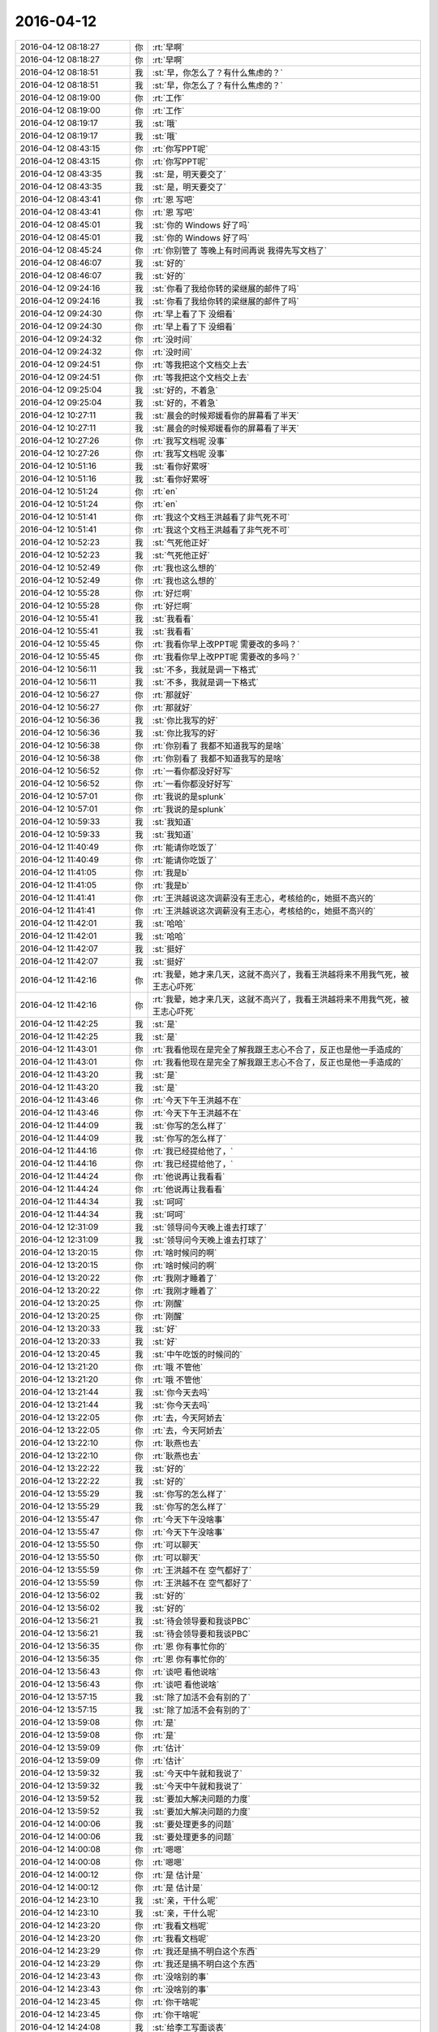 2016-04-12
-------------

.. list-table::
   :widths: 25, 1, 60

   * - 2016-04-12 08:18:27
     - 你
     - :rt:`早啊`
   * - 2016-04-12 08:18:27
     - 你
     - :rt:`早啊`
   * - 2016-04-12 08:18:51
     - 我
     - :st:`早，你怎么了？有什么焦虑的？`
   * - 2016-04-12 08:18:51
     - 我
     - :st:`早，你怎么了？有什么焦虑的？`
   * - 2016-04-12 08:19:00
     - 你
     - :rt:`工作`
   * - 2016-04-12 08:19:00
     - 你
     - :rt:`工作`
   * - 2016-04-12 08:19:17
     - 我
     - :st:`哦`
   * - 2016-04-12 08:19:17
     - 我
     - :st:`哦`
   * - 2016-04-12 08:43:15
     - 你
     - :rt:`你写PPT呢`
   * - 2016-04-12 08:43:15
     - 你
     - :rt:`你写PPT呢`
   * - 2016-04-12 08:43:35
     - 我
     - :st:`是，明天要交了`
   * - 2016-04-12 08:43:35
     - 我
     - :st:`是，明天要交了`
   * - 2016-04-12 08:43:41
     - 你
     - :rt:`恩 写吧`
   * - 2016-04-12 08:43:41
     - 你
     - :rt:`恩 写吧`
   * - 2016-04-12 08:45:01
     - 我
     - :st:`你的 Windows 好了吗`
   * - 2016-04-12 08:45:01
     - 我
     - :st:`你的 Windows 好了吗`
   * - 2016-04-12 08:45:24
     - 你
     - :rt:`你别管了 等晚上有时间再说 我得先写文档了`
   * - 2016-04-12 08:46:07
     - 我
     - :st:`好的`
   * - 2016-04-12 08:46:07
     - 我
     - :st:`好的`
   * - 2016-04-12 09:24:16
     - 我
     - :st:`你看了我给你转的梁继展的邮件了吗`
   * - 2016-04-12 09:24:16
     - 我
     - :st:`你看了我给你转的梁继展的邮件了吗`
   * - 2016-04-12 09:24:30
     - 你
     - :rt:`早上看了下 没细看`
   * - 2016-04-12 09:24:30
     - 你
     - :rt:`早上看了下 没细看`
   * - 2016-04-12 09:24:32
     - 你
     - :rt:`没时间`
   * - 2016-04-12 09:24:32
     - 你
     - :rt:`没时间`
   * - 2016-04-12 09:24:51
     - 你
     - :rt:`等我把这个文档交上去`
   * - 2016-04-12 09:24:51
     - 你
     - :rt:`等我把这个文档交上去`
   * - 2016-04-12 09:25:04
     - 我
     - :st:`好的，不着急`
   * - 2016-04-12 09:25:04
     - 我
     - :st:`好的，不着急`
   * - 2016-04-12 10:27:11
     - 我
     - :st:`晨会的时候郑媛看你的屏幕看了半天`
   * - 2016-04-12 10:27:11
     - 我
     - :st:`晨会的时候郑媛看你的屏幕看了半天`
   * - 2016-04-12 10:27:26
     - 你
     - :rt:`我写文档呢 没事`
   * - 2016-04-12 10:27:26
     - 你
     - :rt:`我写文档呢 没事`
   * - 2016-04-12 10:51:16
     - 我
     - :st:`看你好累呀`
   * - 2016-04-12 10:51:16
     - 我
     - :st:`看你好累呀`
   * - 2016-04-12 10:51:24
     - 你
     - :rt:`en`
   * - 2016-04-12 10:51:24
     - 你
     - :rt:`en`
   * - 2016-04-12 10:51:41
     - 你
     - :rt:`我这个文档王洪越看了非气死不可`
   * - 2016-04-12 10:51:41
     - 你
     - :rt:`我这个文档王洪越看了非气死不可`
   * - 2016-04-12 10:52:23
     - 我
     - :st:`气死他正好`
   * - 2016-04-12 10:52:23
     - 我
     - :st:`气死他正好`
   * - 2016-04-12 10:52:49
     - 你
     - :rt:`我也这么想的`
   * - 2016-04-12 10:52:49
     - 你
     - :rt:`我也这么想的`
   * - 2016-04-12 10:55:28
     - 你
     - :rt:`好烂啊`
   * - 2016-04-12 10:55:28
     - 你
     - :rt:`好烂啊`
   * - 2016-04-12 10:55:41
     - 我
     - :st:`我看看`
   * - 2016-04-12 10:55:41
     - 我
     - :st:`我看看`
   * - 2016-04-12 10:55:45
     - 你
     - :rt:`我看你早上改PPT呢 需要改的多吗？`
   * - 2016-04-12 10:55:45
     - 你
     - :rt:`我看你早上改PPT呢 需要改的多吗？`
   * - 2016-04-12 10:56:11
     - 我
     - :st:`不多，我就是调一下格式`
   * - 2016-04-12 10:56:11
     - 我
     - :st:`不多，我就是调一下格式`
   * - 2016-04-12 10:56:27
     - 你
     - :rt:`那就好`
   * - 2016-04-12 10:56:27
     - 你
     - :rt:`那就好`
   * - 2016-04-12 10:56:36
     - 我
     - :st:`你比我写的好`
   * - 2016-04-12 10:56:36
     - 我
     - :st:`你比我写的好`
   * - 2016-04-12 10:56:38
     - 你
     - :rt:`你别看了 我都不知道我写的是啥`
   * - 2016-04-12 10:56:38
     - 你
     - :rt:`你别看了 我都不知道我写的是啥`
   * - 2016-04-12 10:56:52
     - 你
     - :rt:`一看你都没好好写`
   * - 2016-04-12 10:56:52
     - 你
     - :rt:`一看你都没好好写`
   * - 2016-04-12 10:57:01
     - 你
     - :rt:`我说的是splunk`
   * - 2016-04-12 10:57:01
     - 你
     - :rt:`我说的是splunk`
   * - 2016-04-12 10:59:33
     - 我
     - :st:`我知道`
   * - 2016-04-12 10:59:33
     - 我
     - :st:`我知道`
   * - 2016-04-12 11:40:49
     - 你
     - :rt:`能请你吃饭了`
   * - 2016-04-12 11:40:49
     - 你
     - :rt:`能请你吃饭了`
   * - 2016-04-12 11:41:05
     - 你
     - :rt:`我是b`
   * - 2016-04-12 11:41:05
     - 你
     - :rt:`我是b`
   * - 2016-04-12 11:41:41
     - 你
     - :rt:`王洪越说这次调薪没有王志心，考核给的c，她挺不高兴的`
   * - 2016-04-12 11:41:41
     - 你
     - :rt:`王洪越说这次调薪没有王志心，考核给的c，她挺不高兴的`
   * - 2016-04-12 11:42:01
     - 我
     - :st:`哈哈`
   * - 2016-04-12 11:42:01
     - 我
     - :st:`哈哈`
   * - 2016-04-12 11:42:07
     - 我
     - :st:`挺好`
   * - 2016-04-12 11:42:07
     - 我
     - :st:`挺好`
   * - 2016-04-12 11:42:16
     - 你
     - :rt:`我晕，她才来几天，这就不高兴了，我看王洪越将来不用我气死，被王志心吓死`
   * - 2016-04-12 11:42:16
     - 你
     - :rt:`我晕，她才来几天，这就不高兴了，我看王洪越将来不用我气死，被王志心吓死`
   * - 2016-04-12 11:42:25
     - 我
     - :st:`是`
   * - 2016-04-12 11:42:25
     - 我
     - :st:`是`
   * - 2016-04-12 11:43:01
     - 你
     - :rt:`我看他现在是完全了解我跟王志心不合了，反正也是他一手造成的`
   * - 2016-04-12 11:43:01
     - 你
     - :rt:`我看他现在是完全了解我跟王志心不合了，反正也是他一手造成的`
   * - 2016-04-12 11:43:20
     - 我
     - :st:`是`
   * - 2016-04-12 11:43:20
     - 我
     - :st:`是`
   * - 2016-04-12 11:43:46
     - 你
     - :rt:`今天下午王洪越不在`
   * - 2016-04-12 11:43:46
     - 你
     - :rt:`今天下午王洪越不在`
   * - 2016-04-12 11:44:09
     - 我
     - :st:`你写的怎么样了`
   * - 2016-04-12 11:44:09
     - 我
     - :st:`你写的怎么样了`
   * - 2016-04-12 11:44:16
     - 你
     - :rt:`我已经提给他了，`
   * - 2016-04-12 11:44:16
     - 你
     - :rt:`我已经提给他了，`
   * - 2016-04-12 11:44:24
     - 你
     - :rt:`他说再让我看看`
   * - 2016-04-12 11:44:24
     - 你
     - :rt:`他说再让我看看`
   * - 2016-04-12 11:44:34
     - 我
     - :st:`呵呵`
   * - 2016-04-12 11:44:34
     - 我
     - :st:`呵呵`
   * - 2016-04-12 12:31:09
     - 我
     - :st:`领导问今天晚上谁去打球了`
   * - 2016-04-12 12:31:09
     - 我
     - :st:`领导问今天晚上谁去打球了`
   * - 2016-04-12 13:20:15
     - 你
     - :rt:`啥时候问的啊`
   * - 2016-04-12 13:20:15
     - 你
     - :rt:`啥时候问的啊`
   * - 2016-04-12 13:20:22
     - 你
     - :rt:`我刚才睡着了`
   * - 2016-04-12 13:20:22
     - 你
     - :rt:`我刚才睡着了`
   * - 2016-04-12 13:20:25
     - 你
     - :rt:`刚醒`
   * - 2016-04-12 13:20:25
     - 你
     - :rt:`刚醒`
   * - 2016-04-12 13:20:33
     - 我
     - :st:`好`
   * - 2016-04-12 13:20:33
     - 我
     - :st:`好`
   * - 2016-04-12 13:20:45
     - 我
     - :st:`中午吃饭的时候问的`
   * - 2016-04-12 13:21:20
     - 你
     - :rt:`哦 不管他`
   * - 2016-04-12 13:21:20
     - 你
     - :rt:`哦 不管他`
   * - 2016-04-12 13:21:44
     - 我
     - :st:`你今天去吗`
   * - 2016-04-12 13:21:44
     - 我
     - :st:`你今天去吗`
   * - 2016-04-12 13:22:05
     - 你
     - :rt:`去，今天阿娇去`
   * - 2016-04-12 13:22:05
     - 你
     - :rt:`去，今天阿娇去`
   * - 2016-04-12 13:22:10
     - 你
     - :rt:`耿燕也去`
   * - 2016-04-12 13:22:10
     - 你
     - :rt:`耿燕也去`
   * - 2016-04-12 13:22:22
     - 我
     - :st:`好的`
   * - 2016-04-12 13:22:22
     - 我
     - :st:`好的`
   * - 2016-04-12 13:55:29
     - 我
     - :st:`你写的怎么样了`
   * - 2016-04-12 13:55:29
     - 我
     - :st:`你写的怎么样了`
   * - 2016-04-12 13:55:47
     - 你
     - :rt:`今天下午没啥事`
   * - 2016-04-12 13:55:47
     - 你
     - :rt:`今天下午没啥事`
   * - 2016-04-12 13:55:50
     - 你
     - :rt:`可以聊天`
   * - 2016-04-12 13:55:50
     - 你
     - :rt:`可以聊天`
   * - 2016-04-12 13:55:59
     - 你
     - :rt:`王洪越不在 空气都好了`
   * - 2016-04-12 13:55:59
     - 你
     - :rt:`王洪越不在 空气都好了`
   * - 2016-04-12 13:56:02
     - 我
     - :st:`好的`
   * - 2016-04-12 13:56:02
     - 我
     - :st:`好的`
   * - 2016-04-12 13:56:21
     - 我
     - :st:`待会领导要和我谈PBC`
   * - 2016-04-12 13:56:21
     - 我
     - :st:`待会领导要和我谈PBC`
   * - 2016-04-12 13:56:35
     - 你
     - :rt:`恩 你有事忙你的`
   * - 2016-04-12 13:56:35
     - 你
     - :rt:`恩 你有事忙你的`
   * - 2016-04-12 13:56:43
     - 你
     - :rt:`谈吧 看他说啥`
   * - 2016-04-12 13:56:43
     - 你
     - :rt:`谈吧 看他说啥`
   * - 2016-04-12 13:57:15
     - 我
     - :st:`除了加活不会有别的了`
   * - 2016-04-12 13:57:15
     - 我
     - :st:`除了加活不会有别的了`
   * - 2016-04-12 13:59:08
     - 你
     - :rt:`是`
   * - 2016-04-12 13:59:08
     - 你
     - :rt:`是`
   * - 2016-04-12 13:59:09
     - 你
     - :rt:`估计`
   * - 2016-04-12 13:59:09
     - 你
     - :rt:`估计`
   * - 2016-04-12 13:59:32
     - 我
     - :st:`今天中午就和我说了`
   * - 2016-04-12 13:59:32
     - 我
     - :st:`今天中午就和我说了`
   * - 2016-04-12 13:59:52
     - 我
     - :st:`要加大解决问题的力度`
   * - 2016-04-12 13:59:52
     - 我
     - :st:`要加大解决问题的力度`
   * - 2016-04-12 14:00:06
     - 我
     - :st:`要处理更多的问题`
   * - 2016-04-12 14:00:06
     - 我
     - :st:`要处理更多的问题`
   * - 2016-04-12 14:00:08
     - 你
     - :rt:`嗯嗯`
   * - 2016-04-12 14:00:08
     - 你
     - :rt:`嗯嗯`
   * - 2016-04-12 14:00:12
     - 你
     - :rt:`是 估计是`
   * - 2016-04-12 14:00:12
     - 你
     - :rt:`是 估计是`
   * - 2016-04-12 14:23:10
     - 我
     - :st:`亲，干什么呢`
   * - 2016-04-12 14:23:10
     - 我
     - :st:`亲，干什么呢`
   * - 2016-04-12 14:23:20
     - 你
     - :rt:`我看文档呢`
   * - 2016-04-12 14:23:20
     - 你
     - :rt:`我看文档呢`
   * - 2016-04-12 14:23:29
     - 你
     - :rt:`我还是搞不明白这个东西`
   * - 2016-04-12 14:23:29
     - 你
     - :rt:`我还是搞不明白这个东西`
   * - 2016-04-12 14:23:43
     - 你
     - :rt:`没啥别的事`
   * - 2016-04-12 14:23:43
     - 你
     - :rt:`没啥别的事`
   * - 2016-04-12 14:23:45
     - 你
     - :rt:`你干啥呢`
   * - 2016-04-12 14:23:45
     - 你
     - :rt:`你干啥呢`
   * - 2016-04-12 14:24:08
     - 我
     - :st:`给李工写面谈表`
   * - 2016-04-12 14:24:08
     - 我
     - :st:`给李工写面谈表`
   * - 2016-04-12 14:24:27
     - 你
     - :rt:`为什么你给他写啊`
   * - 2016-04-12 14:24:27
     - 你
     - :rt:`为什么你给他写啊`
   * - 2016-04-12 14:24:32
     - 你
     - :rt:`不是他给你写吗`
   * - 2016-04-12 14:24:32
     - 你
     - :rt:`不是他给你写吗`
   * - 2016-04-12 14:25:16
     - 我
     - :st:`他就写一句话`
   * - 2016-04-12 14:25:16
     - 我
     - :st:`他就写一句话`
   * - 2016-04-12 14:25:25
     - 你
     - :rt:`哦 好么`
   * - 2016-04-12 14:25:25
     - 你
     - :rt:`哦 好么`
   * - 2016-04-12 14:25:30
     - 我
     - :st:`还不如我给他写好省事`
   * - 2016-04-12 14:25:30
     - 我
     - :st:`还不如我给他写好省事`
   * - 2016-04-12 14:25:49
     - 你
     - :rt:`是 他那个人也挺奇怪的`
   * - 2016-04-12 14:25:49
     - 你
     - :rt:`是 他那个人也挺奇怪的`
   * - 2016-04-12 14:26:17
     - 我
     - :st:`是`
   * - 2016-04-12 14:26:17
     - 我
     - :st:`是`
   * - 2016-04-12 14:27:09
     - 你
     - :rt:`你以后也得看看王旭去`
   * - 2016-04-12 14:27:09
     - 你
     - :rt:`你以后也得看看王旭去`
   * - 2016-04-12 14:27:19
     - 你
     - :rt:`不然显得多不好`
   * - 2016-04-12 14:27:19
     - 你
     - :rt:`不然显得多不好`
   * - 2016-04-12 14:27:26
     - 我
     - :st:`我会去的`
   * - 2016-04-12 14:27:26
     - 我
     - :st:`我会去的`
   * - 2016-04-12 14:27:37
     - 我
     - :st:`这次还有他的研发任务呢`
   * - 2016-04-12 14:27:37
     - 我
     - :st:`这次还有他的研发任务呢`
   * - 2016-04-12 14:27:38
     - 你
     - :rt:`还有 我挺喜欢你看我的 但是现在里屋更不方便了`
   * - 2016-04-12 14:27:38
     - 你
     - :rt:`还有 我挺喜欢你看我的 但是现在里屋更不方便了`
   * - 2016-04-12 14:27:44
     - 你
     - :rt:`没有王旭掩护`
   * - 2016-04-12 14:27:44
     - 你
     - :rt:`没有王旭掩护`
   * - 2016-04-12 14:28:02
     - 我
     - :st:`是`
   * - 2016-04-12 14:28:02
     - 我
     - :st:`是`
   * - 2016-04-12 14:30:29
     - 你
     - :rt:`慢慢适应适应吧`
   * - 2016-04-12 14:30:29
     - 你
     - :rt:`慢慢适应适应吧`
   * - 2016-04-12 14:30:33
     - 你
     - :rt:`没办法`
   * - 2016-04-12 14:30:33
     - 你
     - :rt:`没办法`
   * - 2016-04-12 14:30:55
     - 我
     - :st:`哈哈，不会吧`
   * - 2016-04-12 14:31:08
     - 你
     - :rt:`？`
   * - 2016-04-12 14:31:08
     - 你
     - :rt:`？`
   * - 2016-04-12 14:31:13
     - 我
     - :st:`我还是可以和以前一样看你呀`
   * - 2016-04-12 14:31:13
     - 我
     - :st:`我还是可以和以前一样看你呀`
   * - 2016-04-12 14:31:28
     - 我
     - :st:`这回更不用找理由了`
   * - 2016-04-12 14:31:28
     - 我
     - :st:`这回更不用找理由了`
   * - 2016-04-12 14:31:35
     - 我
     - :st:`我站起来就可以了`
   * - 2016-04-12 14:31:35
     - 我
     - :st:`我站起来就可以了`
   * - 2016-04-12 14:31:48
     - 你
     - :rt:`可是我不敢看你啊 我不知道你什么时候关注我呢`
   * - 2016-04-12 14:31:48
     - 你
     - :rt:`可是我不敢看你啊 我不知道你什么时候关注我呢`
   * - 2016-04-12 14:31:53
     - 你
     - :rt:`领导太多了`
   * - 2016-04-12 14:31:53
     - 你
     - :rt:`领导太多了`
   * - 2016-04-12 14:31:54
     - 我
     - :st:`只是你现在不能像在外屋那样了`
   * - 2016-04-12 14:31:54
     - 我
     - :st:`只是你现在不能像在外屋那样了`
   * - 2016-04-12 14:32:02
     - 你
     - :rt:`对啊`
   * - 2016-04-12 14:32:02
     - 你
     - :rt:`对啊`
   * - 2016-04-12 14:32:14
     - 你
     - :rt:`你就关心你自己[难过]`
   * - 2016-04-12 14:32:14
     - 你
     - :rt:`你就关心你自己[难过]`
   * - 2016-04-12 14:32:26
     - 我
     - :st:`现在我站起来你就会知道的`
   * - 2016-04-12 14:32:26
     - 我
     - :st:`现在我站起来你就会知道的`
   * - 2016-04-12 14:32:35
     - 我
     - :st:`以前我过去你都不一定知道`
   * - 2016-04-12 14:32:35
     - 我
     - :st:`以前我过去你都不一定知道`
   * - 2016-04-12 14:32:43
     - 你
     - :rt:`不是拉`
   * - 2016-04-12 14:32:43
     - 你
     - :rt:`不是拉`
   * - 2016-04-12 14:32:50
     - 你
     - :rt:`主要我不能表情太多`
   * - 2016-04-12 14:32:50
     - 你
     - :rt:`主要我不能表情太多`
   * - 2016-04-12 14:32:58
     - 你
     - :rt:`而且看不到你逗王旭了`
   * - 2016-04-12 14:32:58
     - 你
     - :rt:`而且看不到你逗王旭了`
   * - 2016-04-12 14:33:12
     - 你
     - :rt:`那是超级有乐趣`
   * - 2016-04-12 14:33:12
     - 你
     - :rt:`那是超级有乐趣`
   * - 2016-04-12 14:33:25
     - 我
     - :st:`那倒是`
   * - 2016-04-12 14:33:25
     - 我
     - :st:`那倒是`
   * - 2016-04-12 14:35:23
     - 你
     - :rt:`我相信 咱们还会发现新的乐趣的`
   * - 2016-04-12 14:35:23
     - 你
     - :rt:`我相信 咱们还会发现新的乐趣的`
   * - 2016-04-12 14:35:44
     - 我
     - :st:`那是肯定的`
   * - 2016-04-12 14:35:44
     - 我
     - :st:`那是肯定的`
   * - 2016-04-12 14:36:03
     - 我
     - :st:`其实逗王旭都算不上什么乐趣`
   * - 2016-04-12 14:36:03
     - 我
     - :st:`其实逗王旭都算不上什么乐趣`
   * - 2016-04-12 14:36:26
     - 你
     - :rt:`是吗  我觉得挺好玩的 挺轻松的`
   * - 2016-04-12 14:36:26
     - 你
     - :rt:`是吗  我觉得挺好玩的 挺轻松的`
   * - 2016-04-12 14:36:27
     - 我
     - :st:`只是咱俩能直接接触的机会太少了`
   * - 2016-04-12 14:36:27
     - 我
     - :st:`只是咱俩能直接接触的机会太少了`
   * - 2016-04-12 14:40:43
     - 我
     - [链接] `柳岩事件：我想要尊严，也想要性感丨原创 <http://mp.weixin.qq.com/s?__biz=MjM5Mjc2MDQwMw==&mid=402805702&idx=1&sn=5ec6b1b7e342df23859f7d0a539389cd&scene=1&srcid=0412tmd5ATfHK9rwrfFfNYzV#rd>`_
   * - 2016-04-12 14:40:43
     - 我
     - [链接] `柳岩事件：我想要尊严，也想要性感丨原创 <http://mp.weixin.qq.com/s?__biz=MjM5Mjc2MDQwMw==&mid=402805702&idx=1&sn=5ec6b1b7e342df23859f7d0a539389cd&scene=1&srcid=0412tmd5ATfHK9rwrfFfNYzV#rd>`_
   * - 2016-04-12 15:06:02
     - 我
     - :st:`你知道我看你吗`
   * - 2016-04-12 15:06:02
     - 我
     - :st:`你知道我看你吗`
   * - 2016-04-12 15:15:50
     - 你
     - :rt:`不知道`
   * - 2016-04-12 15:15:50
     - 你
     - :rt:`不知道`
   * - 2016-04-12 15:16:23
     - 我
     - :st:`哦`
   * - 2016-04-12 15:16:23
     - 我
     - :st:`哦`
   * - 2016-04-12 15:23:18
     - 我
     - :st:`面谈去`
   * - 2016-04-12 15:23:18
     - 我
     - :st:`面谈去`
   * - 2016-04-12 15:23:26
     - 我
     - :st:`回来陪你聊天`
   * - 2016-04-12 15:23:26
     - 我
     - :st:`回来陪你聊天`
   * - 2016-04-12 15:23:31
     - 你
     - :rt:`好`
   * - 2016-04-12 15:23:31
     - 你
     - :rt:`好`
   * - 2016-04-12 15:51:40
     - 我
     - :st:`谈完了`
   * - 2016-04-12 15:51:40
     - 我
     - :st:`谈完了`
   * - 2016-04-12 15:51:52
     - 你
     - :rt:`没啥事吧`
   * - 2016-04-12 15:51:52
     - 你
     - :rt:`没啥事吧`
   * - 2016-04-12 15:52:02
     - 我
     - :st:`没有`
   * - 2016-04-12 15:52:02
     - 我
     - :st:`没有`
   * - 2016-04-12 15:52:13
     - 你
     - :rt:`恩 估计也没有`
   * - 2016-04-12 15:52:13
     - 你
     - :rt:`恩 估计也没有`
   * - 2016-04-12 16:08:28
     - 我
     - :st:`亲，我没事了`
   * - 2016-04-12 16:08:28
     - 我
     - :st:`亲，我没事了`
   * - 2016-04-12 16:08:42
     - 你
     - :rt:`恩`
   * - 2016-04-12 16:08:42
     - 你
     - :rt:`恩`
   * - 2016-04-12 16:11:03
     - 你
     - :rt:`咱们微信用公司网会有事吗`
   * - 2016-04-12 16:11:03
     - 你
     - :rt:`咱们微信用公司网会有事吗`
   * - 2016-04-12 16:11:05
     - 你
     - :rt:`安全吗`
   * - 2016-04-12 16:11:05
     - 你
     - :rt:`安全吗`
   * - 2016-04-12 16:11:21
     - 我
     - :st:`没事`
   * - 2016-04-12 16:11:21
     - 我
     - :st:`没事`
   * - 2016-04-12 16:11:41
     - 我
     - :st:`他们还没有黑客的水平`
   * - 2016-04-12 16:11:41
     - 我
     - :st:`他们还没有黑客的水平`
   * - 2016-04-12 16:11:52
     - 你
     - :rt:`嗯嗯`
   * - 2016-04-12 16:11:52
     - 你
     - :rt:`嗯嗯`
   * - 2016-04-12 16:11:56
     - 你
     - :rt:`好`
   * - 2016-04-12 16:11:56
     - 你
     - :rt:`好`
   * - 2016-04-12 16:12:03
     - 我
     - :st:`怎么想起问这个了？`
   * - 2016-04-12 16:12:03
     - 我
     - :st:`怎么想起问这个了？`
   * - 2016-04-12 16:12:14
     - 你
     - :rt:`最近东海宋文斌忙吗`
   * - 2016-04-12 16:12:14
     - 你
     - :rt:`最近东海宋文斌忙吗`
   * - 2016-04-12 16:12:28
     - 我
     - :st:`还行`
   * - 2016-04-12 16:12:28
     - 我
     - :st:`还行`
   * - 2016-04-12 16:12:38
     - 你
     - :rt:`没什么 刚才赵兴华提醒了我下`
   * - 2016-04-12 16:12:38
     - 你
     - :rt:`没什么 刚才赵兴华提醒了我下`
   * - 2016-04-12 16:15:02
     - 我
     - :st:`哦`
   * - 2016-04-12 16:15:02
     - 我
     - :st:`哦`
   * - 2016-04-12 16:15:15
     - 我
     - :st:`亲，抬头`
   * - 2016-04-12 16:15:15
     - 我
     - :st:`亲，抬头`
   * - 2016-04-12 16:15:34
     - 我
     - :st:`挠挠`
   * - 2016-04-12 16:15:34
     - 我
     - :st:`挠挠`
   * - 2016-04-12 16:49:07
     - 你
     - :rt:`突然心情不太好`
   * - 2016-04-12 16:49:07
     - 你
     - :rt:`突然心情不太好`
   * - 2016-04-12 16:49:18
     - 我
     - :st:`为啥`
   * - 2016-04-12 16:49:18
     - 我
     - :st:`为啥`
   * - 2016-04-12 16:49:20
     - 你
     - :rt:`看你那么欢乐`
   * - 2016-04-12 16:49:20
     - 你
     - :rt:`看你那么欢乐`
   * - 2016-04-12 16:49:35
     - 我
     - :st:`我哭你就高兴？`
   * - 2016-04-12 16:49:35
     - 我
     - :st:`我哭你就高兴？`
   * - 2016-04-12 16:49:43
     - 我
     - :st:`那我就哭吧`
   * - 2016-04-12 16:49:43
     - 我
     - :st:`那我就哭吧`
   * - 2016-04-12 16:49:46
     - 你
     - :rt:`当然不是`
   * - 2016-04-12 16:49:46
     - 你
     - :rt:`当然不是`
   * - 2016-04-12 16:49:47
     - 我
     - :st:`[大哭]`
   * - 2016-04-12 16:49:47
     - 我
     - :st:`[大哭]`
   * - 2016-04-12 16:49:49
     - 你
     - :rt:`别`
   * - 2016-04-12 16:49:49
     - 你
     - :rt:`别`
   * - 2016-04-12 16:49:52
     - 你
     - :rt:`我可不会哄`
   * - 2016-04-12 16:49:52
     - 你
     - :rt:`我可不会哄`
   * - 2016-04-12 16:50:05
     - 我
     - :st:`怎么啦`
   * - 2016-04-12 16:50:05
     - 我
     - :st:`怎么啦`
   * - 2016-04-12 16:50:23
     - 我
     - :st:`是因为我们不带你玩吗？`
   * - 2016-04-12 16:50:23
     - 我
     - :st:`是因为我们不带你玩吗？`
   * - 2016-04-12 16:50:30
     - 你
     - :rt:`没什么，`
   * - 2016-04-12 16:50:30
     - 你
     - :rt:`没什么，`
   * - 2016-04-12 16:50:32
     - 你
     - :rt:`没有啊`
   * - 2016-04-12 16:50:32
     - 你
     - :rt:`没有啊`
   * - 2016-04-12 16:50:38
     - 你
     - :rt:`你们玩啥了`
   * - 2016-04-12 16:50:38
     - 你
     - :rt:`你们玩啥了`
   * - 2016-04-12 16:50:49
     - 我
     - :st:`没有以前在外屋欢乐？`
   * - 2016-04-12 16:50:58
     - 你
     - :rt:`对了，你们爱怎么玩怎么玩，我都没事`
   * - 2016-04-12 16:50:58
     - 你
     - :rt:`对了，你们爱怎么玩怎么玩，我都没事`
   * - 2016-04-12 16:51:07
     - 你
     - :rt:`我都想好开解的话了`
   * - 2016-04-12 16:51:07
     - 你
     - :rt:`我都想好开解的话了`
   * - 2016-04-12 16:51:13
     - 你
     - :rt:`你猜我想的啥`
   * - 2016-04-12 16:51:13
     - 你
     - :rt:`你猜我想的啥`
   * - 2016-04-12 16:51:17
     - 你
     - :rt:`哈哈`
   * - 2016-04-12 16:51:17
     - 你
     - :rt:`哈哈`
   * - 2016-04-12 16:51:23
     - 我
     - :st:`我猜不到`
   * - 2016-04-12 16:51:23
     - 我
     - :st:`我猜不到`
   * - 2016-04-12 16:51:28
     - 你
     - :rt:`我自己想起来就开心`
   * - 2016-04-12 16:51:28
     - 你
     - :rt:`我自己想起来就开心`
   * - 2016-04-12 16:51:59
     - 我
     - :st:`说说我也欢乐一下`
   * - 2016-04-12 16:51:59
     - 我
     - :st:`说说我也欢乐一下`
   * - 2016-04-12 16:52:19
     - 你
     - :rt:`你们玩吧，反正没我也玩不high`
   * - 2016-04-12 16:52:19
     - 你
     - :rt:`你们玩吧，反正没我也玩不high`
   * - 2016-04-12 16:52:41
     - 我
     - :st:`这你倒说对了`
   * - 2016-04-12 16:52:41
     - 我
     - :st:`这你倒说对了`
   * - 2016-04-12 16:52:44
     - 你
     - :rt:`你说微信干嘛撤回信息的时候，会显示撤回呢，真讨厌`
   * - 2016-04-12 16:52:44
     - 你
     - :rt:`你说微信干嘛撤回信息的时候，会显示撤回呢，真讨厌`
   * - 2016-04-12 16:52:59
     - 你
     - :rt:`所以我就心里公平了`
   * - 2016-04-12 16:52:59
     - 你
     - :rt:`所以我就心里公平了`
   * - 2016-04-12 16:53:09
     - 我
     - :st:`说说别的吧`
   * - 2016-04-12 16:53:09
     - 我
     - :st:`说说别的吧`
   * - 2016-04-12 16:53:15
     - 你
     - :rt:`再说，一般活动都会带着我的`
   * - 2016-04-12 16:53:15
     - 你
     - :rt:`再说，一般活动都会带着我的`
   * - 2016-04-12 16:53:19
     - 我
     - :st:`我今天发给你的看了吗`
   * - 2016-04-12 16:53:19
     - 我
     - :st:`我今天发给你的看了吗`
   * - 2016-04-12 16:53:21
     - 你
     - :rt:`说吧，说啥`
   * - 2016-04-12 16:53:21
     - 你
     - :rt:`说吧，说啥`
   * - 2016-04-12 16:53:29
     - 你
     - :rt:`看了，柳岩的`
   * - 2016-04-12 16:53:29
     - 你
     - :rt:`看了，柳岩的`
   * - 2016-04-12 16:53:38
     - 你
     - :rt:`你以前给我发过一篇`
   * - 2016-04-12 16:53:38
     - 你
     - :rt:`你以前给我发过一篇`
   * - 2016-04-12 16:53:41
     - 我
     - :st:`你的看法呢`
   * - 2016-04-12 16:53:41
     - 我
     - :st:`你的看法呢`
   * - 2016-04-12 16:54:15
     - 你
     - :rt:`这事被大家传的有些…`
   * - 2016-04-12 16:54:15
     - 你
     - :rt:`这事被大家传的有些…`
   * - 2016-04-12 16:54:28
     - 我
     - :st:`继续说`
   * - 2016-04-12 16:54:28
     - 我
     - :st:`继续说`
   * - 2016-04-12 16:54:36
     - 你
     - :rt:`不过这样传下去体现了一点`
   * - 2016-04-12 16:54:36
     - 你
     - :rt:`不过这样传下去体现了一点`
   * - 2016-04-12 16:55:11
     - 你
     - :rt:`大众对女性解放这件事还是有很多思考的`
   * - 2016-04-12 16:55:11
     - 你
     - :rt:`大众对女性解放这件事还是有很多思考的`
   * - 2016-04-12 16:55:40
     - 你
     - :rt:`可能以前也有，只不过现在自媒体太多，言论自由了，信息发达了`
   * - 2016-04-12 16:55:40
     - 你
     - :rt:`可能以前也有，只不过现在自媒体太多，言论自由了，信息发达了`
   * - 2016-04-12 16:56:04
     - 我
     - :st:`是`
   * - 2016-04-12 16:56:04
     - 我
     - :st:`是`
   * - 2016-04-12 16:56:07
     - 你
     - :rt:`你说呢，就跟和颐酒店的事一样`
   * - 2016-04-12 16:56:07
     - 你
     - :rt:`你说呢，就跟和颐酒店的事一样`
   * - 2016-04-12 16:56:10
     - 我
     - :st:`还有吗`
   * - 2016-04-12 16:56:10
     - 我
     - :st:`还有吗`
   * - 2016-04-12 16:56:31
     - 你
     - :rt:`这些都不重要，我还没说内容哦`
   * - 2016-04-12 16:56:31
     - 你
     - :rt:`这些都不重要，我还没说内容哦`
   * - 2016-04-12 16:56:43
     - 我
     - :st:`好`
   * - 2016-04-12 16:56:43
     - 我
     - :st:`好`
   * - 2016-04-12 16:58:03
     - 你
     - :rt:`内容的话我想说就是社会对女性解放可能会越来越认可了`
   * - 2016-04-12 16:58:03
     - 你
     - :rt:`内容的话我想说就是社会对女性解放可能会越来越认可了`
   * - 2016-04-12 16:58:22
     - 我
     - :st:`恩`
   * - 2016-04-12 16:58:22
     - 我
     - :st:`恩`
   * - 2016-04-12 16:58:38
     - 你
     - :rt:`这还是需要一个非常漫长的过程的`
   * - 2016-04-12 16:58:38
     - 你
     - :rt:`这还是需要一个非常漫长的过程的`
   * - 2016-04-12 16:58:40
     - 你
     - :rt:`你说呢`
   * - 2016-04-12 16:58:40
     - 你
     - :rt:`你说呢`
   * - 2016-04-12 16:58:53
     - 我
     - :st:`你说的没错`
   * - 2016-04-12 16:58:53
     - 我
     - :st:`你说的没错`
   * - 2016-04-12 16:58:58
     - 我
     - :st:`我有关问题`
   * - 2016-04-12 16:58:58
     - 我
     - :st:`我有关问题`
   * - 2016-04-12 16:59:26
     - 我
     - :st:`你对女性解放的实质性内容是怎么认识的`
   * - 2016-04-12 16:59:26
     - 我
     - :st:`你对女性解放的实质性内容是怎么认识的`
   * - 2016-04-12 17:00:58
     - 你
     - :rt:`我觉得它就是人性解放的过程 伴随着生产力的提高 逐渐解放 女性解放只是一个表现`
   * - 2016-04-12 17:00:58
     - 你
     - :rt:`我觉得它就是人性解放的过程 伴随着生产力的提高 逐渐解放 女性解放只是一个表现`
   * - 2016-04-12 17:02:08
     - 我
     - :st:`还是太虚`
   * - 2016-04-12 17:02:08
     - 我
     - :st:`还是太虚`
   * - 2016-04-12 17:02:23
     - 你
     - :rt:`你说 保守派也不紧紧是对女性的迫害 之所以表现为女性的迫害 无疑是男性在生产力提升方面表现出的优势吧`
   * - 2016-04-12 17:02:23
     - 你
     - :rt:`你说 保守派也不紧紧是对女性的迫害 之所以表现为女性的迫害 无疑是男性在生产力提升方面表现出的优势吧`
   * - 2016-04-12 17:02:31
     - 你
     - :rt:`你想让我说什么`
   * - 2016-04-12 17:02:31
     - 你
     - :rt:`你想让我说什么`
   * - 2016-04-12 17:02:41
     - 我
     - :st:`周末领导还这么批评番薯呢`
   * - 2016-04-12 17:02:41
     - 我
     - :st:`周末领导还这么批评番薯呢`
   * - 2016-04-12 17:02:48
     - 你
     - :rt:`哈哈`
   * - 2016-04-12 17:02:48
     - 你
     - :rt:`哈哈`
   * - 2016-04-12 17:02:53
     - 你
     - :rt:`好吧`
   * - 2016-04-12 17:02:53
     - 你
     - :rt:`好吧`
   * - 2016-04-12 17:03:12
     - 你
     - :rt:`层次太高了 不落地`
   * - 2016-04-12 17:03:12
     - 你
     - :rt:`层次太高了 不落地`
   * - 2016-04-12 17:03:15
     - 我
     - :st:`你善于总结，但是不善于论证`
   * - 2016-04-12 17:03:15
     - 我
     - :st:`你善于总结，但是不善于论证`
   * - 2016-04-12 17:03:23
     - 你
     - :rt:`哇哦`
   * - 2016-04-12 17:03:23
     - 你
     - :rt:`哇哦`
   * - 2016-04-12 17:03:25
     - 我
     - :st:`就是缺乏逻辑链`
   * - 2016-04-12 17:03:25
     - 我
     - :st:`就是缺乏逻辑链`
   * - 2016-04-12 17:03:29
     - 你
     - :rt:`嗯嗯`
   * - 2016-04-12 17:03:29
     - 你
     - :rt:`嗯嗯`
   * - 2016-04-12 17:04:02
     - 我
     - :st:`你想想我每次和你讲一个论点的时候，我都是拿很多东西来论证`
   * - 2016-04-12 17:04:02
     - 我
     - :st:`你想想我每次和你讲一个论点的时候，我都是拿很多东西来论证`
   * - 2016-04-12 17:04:17
     - 我
     - :st:`你的逻辑感稍差`
   * - 2016-04-12 17:04:17
     - 我
     - :st:`你的逻辑感稍差`
   * - 2016-04-12 17:04:27
     - 我
     - :st:`所以需要练`
   * - 2016-04-12 17:04:27
     - 我
     - :st:`所以需要练`
   * - 2016-04-12 17:04:32
     - 你
     - :rt:`恩`
   * - 2016-04-12 17:04:32
     - 你
     - :rt:`恩`
   * - 2016-04-12 17:04:44
     - 我
     - :st:`这也可以看成一个游戏`
   * - 2016-04-12 17:04:44
     - 我
     - :st:`这也可以看成一个游戏`
   * - 2016-04-12 17:04:48
     - 你
     - :rt:`我不知道你想让我说什么`
   * - 2016-04-12 17:04:48
     - 你
     - :rt:`我不知道你想让我说什么`
   * - 2016-04-12 17:04:56
     - 你
     - :rt:`你接着说`
   * - 2016-04-12 17:04:56
     - 你
     - :rt:`你接着说`
   * - 2016-04-12 17:05:32
     - 我
     - :st:`比如说解放的具体的表现是什么`
   * - 2016-04-12 17:05:32
     - 我
     - :st:`比如说解放的具体的表现是什么`
   * - 2016-04-12 17:05:49
     - 你
     - :rt:`我用回答吗`
   * - 2016-04-12 17:05:49
     - 你
     - :rt:`我用回答吗`
   * - 2016-04-12 17:05:54
     - 我
     - :st:`怎么证明现在比以前更加解放`
   * - 2016-04-12 17:05:54
     - 我
     - :st:`怎么证明现在比以前更加解放`
   * - 2016-04-12 17:06:05
     - 你
     - :rt:`我想是被接受吧`
   * - 2016-04-12 17:06:05
     - 你
     - :rt:`我想是被接受吧`
   * - 2016-04-12 17:06:19
     - 你
     - :rt:`这个我有例子啊`
   * - 2016-04-12 17:06:19
     - 你
     - :rt:`这个我有例子啊`
   * - 2016-04-12 17:06:23
     - 你
     - :rt:`比如说穿衣服`
   * - 2016-04-12 17:06:23
     - 你
     - :rt:`比如说穿衣服`
   * - 2016-04-12 17:06:32
     - 我
     - :st:`你说说`
   * - 2016-04-12 17:06:32
     - 我
     - :st:`你说说`
   * - 2016-04-12 17:06:44
     - 你
     - :rt:`这个例子太多了`
   * - 2016-04-12 17:06:44
     - 你
     - :rt:`这个例子太多了`
   * - 2016-04-12 17:07:01
     - 你
     - :rt:`先从小处说 拿我来说`
   * - 2016-04-12 17:07:01
     - 你
     - :rt:`先从小处说 拿我来说`
   * - 2016-04-12 17:07:26
     - 你
     - :rt:`我小时候 奶奶们穿衣服 到我穿衣服 就差别很大啊`
   * - 2016-04-12 17:07:26
     - 你
     - :rt:`我小时候 奶奶们穿衣服 到我穿衣服 就差别很大啊`
   * - 2016-04-12 17:08:13
     - 你
     - :rt:`奶奶们穿的都是宽大的 没样式的 不凸显身材的 跟校服一样 我们现在就不是啦 会穿丝袜啥的`
   * - 2016-04-12 17:08:13
     - 你
     - :rt:`奶奶们穿的都是宽大的 没样式的 不凸显身材的 跟校服一样 我们现在就不是啦 会穿丝袜啥的`
   * - 2016-04-12 17:08:18
     - 你
     - :rt:`再看看国外`
   * - 2016-04-12 17:08:18
     - 你
     - :rt:`再看看国外`
   * - 2016-04-12 17:08:44
     - 你
     - :rt:`我大学的时候 才开始穿丝袜 friends里边 92年就有丝袜了`
   * - 2016-04-12 17:08:44
     - 你
     - :rt:`我大学的时候 才开始穿丝袜 friends里边 92年就有丝袜了`
   * - 2016-04-12 17:08:58
     - 你
     - :rt:`而且大家都在穿 已经很流行了`
   * - 2016-04-12 17:08:58
     - 你
     - :rt:`而且大家都在穿 已经很流行了`
   * - 2016-04-12 17:09:11
     - 你
     - :rt:`还有伊斯兰教的 裹得严严实实 的`
   * - 2016-04-12 17:09:11
     - 你
     - :rt:`还有伊斯兰教的 裹得严严实实 的`
   * - 2016-04-12 17:09:16
     - 我
     - :st:`好`
   * - 2016-04-12 17:09:16
     - 我
     - :st:`好`
   * - 2016-04-12 17:09:31
     - 你
     - :rt:`我说的对吗`
   * - 2016-04-12 17:09:31
     - 你
     - :rt:`我说的对吗`
   * - 2016-04-12 17:09:34
     - 我
     - :st:`那我开始了`
   * - 2016-04-12 17:09:34
     - 我
     - :st:`那我开始了`
   * - 2016-04-12 17:09:44
     - 你
     - :rt:`开始吧`
   * - 2016-04-12 17:09:44
     - 你
     - :rt:`开始吧`
   * - 2016-04-12 17:09:59
     - 我
     - :st:`你说的都对，但是都是表象`
   * - 2016-04-12 17:09:59
     - 我
     - :st:`你说的都对，但是都是表象`
   * - 2016-04-12 17:10:12
     - 你
     - :rt:`你先说`
   * - 2016-04-12 17:10:12
     - 你
     - :rt:`你先说`
   * - 2016-04-12 17:10:32
     - 你
     - :rt:`例子就是表象啊 是本质的外在体现啊`
   * - 2016-04-12 17:10:32
     - 你
     - :rt:`例子就是表象啊 是本质的外在体现啊`
   * - 2016-04-12 17:10:41
     - 你
     - :rt:`你接着说吧`
   * - 2016-04-12 17:10:41
     - 你
     - :rt:`你接着说吧`
   * - 2016-04-12 17:10:46
     - 我
     - :st:`就说柳岩这件事情，是她先出来道歉`
   * - 2016-04-12 17:10:46
     - 我
     - :st:`就说柳岩这件事情，是她先出来道歉`
   * - 2016-04-12 17:10:56
     - 你
     - :rt:`恩`
   * - 2016-04-12 17:10:56
     - 你
     - :rt:`恩`
   * - 2016-04-12 17:11:19
     - 我
     - :st:`一个受害者先道歉`
   * - 2016-04-12 17:11:19
     - 我
     - :st:`一个受害者先道歉`
   * - 2016-04-12 17:11:32
     - 你
     - :rt:`我反着你说啊`
   * - 2016-04-12 17:11:32
     - 你
     - :rt:`我反着你说啊`
   * - 2016-04-12 17:11:47
     - 你
     - :rt:`他道歉是因为他觉得自己不对啊`
   * - 2016-04-12 17:11:47
     - 你
     - :rt:`他道歉是因为他觉得自己不对啊`
   * - 2016-04-12 17:11:58
     - 你
     - :rt:`她要是觉得自己完全对 干嘛道歉`
   * - 2016-04-12 17:11:58
     - 你
     - :rt:`她要是觉得自己完全对 干嘛道歉`
   * - 2016-04-12 17:12:09
     - 我
     - :st:`继续`
   * - 2016-04-12 17:12:09
     - 我
     - :st:`继续`
   * - 2016-04-12 17:12:56
     - 你
     - :rt:`网友说：本来包贝尔大婚 结果柳岩上了头条`
   * - 2016-04-12 17:12:56
     - 你
     - :rt:`网友说：本来包贝尔大婚 结果柳岩上了头条`
   * - 2016-04-12 17:13:49
     - 你
     - :rt:`从知名度这个角度上说 柳岩就是获利者`
   * - 2016-04-12 17:13:49
     - 你
     - :rt:`从知名度这个角度上说 柳岩就是获利者`
   * - 2016-04-12 17:13:58
     - 我
     - :st:`继续`
   * - 2016-04-12 17:13:58
     - 我
     - :st:`继续`
   * - 2016-04-12 17:14:05
     - 你
     - :rt:`她觉得惭愧啊`
   * - 2016-04-12 17:14:05
     - 你
     - :rt:`她觉得惭愧啊`
   * - 2016-04-12 17:14:49
     - 你
     - :rt:`当然这么说对柳岩也是有失公平`
   * - 2016-04-12 17:14:49
     - 你
     - :rt:`当然这么说对柳岩也是有失公平`
   * - 2016-04-12 17:14:52
     - 我
     - :st:`还有吗`
   * - 2016-04-12 17:14:52
     - 我
     - :st:`还有吗`
   * - 2016-04-12 17:14:56
     - 你
     - :rt:`没了`
   * - 2016-04-12 17:14:56
     - 你
     - :rt:`没了`
   * - 2016-04-12 17:15:01
     - 你
     - :rt:`你好像大坏蛋`
   * - 2016-04-12 17:15:01
     - 你
     - :rt:`你好像大坏蛋`
   * - 2016-04-12 17:15:05
     - 你
     - :rt:`给我挖坑`
   * - 2016-04-12 17:15:05
     - 你
     - :rt:`给我挖坑`
   * - 2016-04-12 17:15:10
     - 我
     - :st:`哈哈`
   * - 2016-04-12 17:15:10
     - 我
     - :st:`哈哈`
   * - 2016-04-12 17:15:11
     - 你
     - :rt:`等着我跳`
   * - 2016-04-12 17:15:11
     - 你
     - :rt:`等着我跳`
   * - 2016-04-12 17:15:34
     - 我
     - :st:`那么你现在反过来说说`
   * - 2016-04-12 17:15:34
     - 我
     - :st:`那么你现在反过来说说`
   * - 2016-04-12 17:15:43
     - 你
     - :rt:`怎么反过来说`
   * - 2016-04-12 17:15:43
     - 你
     - :rt:`怎么反过来说`
   * - 2016-04-12 17:15:49
     - 你
     - :rt:`说柳岩无辜`
   * - 2016-04-12 17:15:49
     - 你
     - :rt:`说柳岩无辜`
   * - 2016-04-12 17:15:59
     - 我
     - :st:`差不多`
   * - 2016-04-12 17:15:59
     - 我
     - :st:`差不多`
   * - 2016-04-12 17:16:02
     - 你
     - :rt:`我个人认为柳岩是无辜的`
   * - 2016-04-12 17:16:02
     - 你
     - :rt:`我个人认为柳岩是无辜的`
   * - 2016-04-12 17:16:45
     - 你
     - :rt:`首先 始作俑者的是帮老爷们 他只是无辜的被选中了而已`
   * - 2016-04-12 17:16:45
     - 你
     - :rt:`首先 始作俑者的是帮老爷们 他只是无辜的被选中了而已`
   * - 2016-04-12 17:17:02
     - 我
     - :st:`恩`
   * - 2016-04-12 17:17:02
     - 我
     - :st:`恩`
   * - 2016-04-12 17:17:03
     - 你
     - :rt:`也不是她故意的`
   * - 2016-04-12 17:17:03
     - 你
     - :rt:`也不是她故意的`
   * - 2016-04-12 17:17:20
     - 你
     - :rt:`当然网友也有评论的 为什么是柳岩`
   * - 2016-04-12 17:17:20
     - 你
     - :rt:`当然网友也有评论的 为什么是柳岩`
   * - 2016-04-12 17:17:43
     - 你
     - :rt:`1、可能是柳岩平时就比较。。。。`
   * - 2016-04-12 17:17:43
     - 你
     - :rt:`1、可能是柳岩平时就比较。。。。`
   * - 2016-04-12 17:18:06
     - 你
     - :rt:`2、可能是柳岩这个人比较和善`
   * - 2016-04-12 17:18:06
     - 你
     - :rt:`2、可能是柳岩这个人比较和善`
   * - 2016-04-12 17:18:13
     - 你
     - :rt:`换句话就是好惹`
   * - 2016-04-12 17:18:13
     - 你
     - :rt:`换句话就是好惹`
   * - 2016-04-12 17:18:21
     - 你
     - :rt:`怎么不惹张歆艺啊`
   * - 2016-04-12 17:18:21
     - 你
     - :rt:`怎么不惹张歆艺啊`
   * - 2016-04-12 17:18:29
     - 你
     - :rt:`估计得吃了他们`
   * - 2016-04-12 17:18:29
     - 你
     - :rt:`估计得吃了他们`
   * - 2016-04-12 17:18:35
     - 我
     - :st:`哈哈`
   * - 2016-04-12 17:18:35
     - 我
     - :st:`哈哈`
   * - 2016-04-12 17:18:44
     - 你
     - :rt:`不管哪个吧 柳岩都听无辜的`
   * - 2016-04-12 17:18:44
     - 你
     - :rt:`不管哪个吧 柳岩都听无辜的`
   * - 2016-04-12 17:19:07
     - 你
     - :rt:`你还想让我说啥`
   * - 2016-04-12 17:19:07
     - 你
     - :rt:`你还想让我说啥`
   * - 2016-04-12 17:19:40
     - 我
     - :st:`你能想到什么就说什么`
   * - 2016-04-12 17:19:40
     - 我
     - :st:`你能想到什么就说什么`
   * - 2016-04-12 17:20:07
     - 你
     - :rt:`我觉得吧 那群老爷们真的很过分`
   * - 2016-04-12 17:20:07
     - 你
     - :rt:`我觉得吧 那群老爷们真的很过分`
   * - 2016-04-12 17:20:16
     - 你
     - :rt:`柳岩也没必要出来道歉`
   * - 2016-04-12 17:20:16
     - 你
     - :rt:`柳岩也没必要出来道歉`
   * - 2016-04-12 17:21:45
     - 我
     - :st:`没了吗？`
   * - 2016-04-12 17:21:45
     - 我
     - :st:`没了吗？`
   * - 2016-04-12 17:21:52
     - 你
     - :rt:`没了`
   * - 2016-04-12 17:21:52
     - 你
     - :rt:`没了`
   * - 2016-04-12 17:22:03
     - 你
     - :rt:`我六点打球去啊`
   * - 2016-04-12 17:22:03
     - 你
     - :rt:`我六点打球去啊`
   * - 2016-04-12 17:22:09
     - 我
     - :st:`他们过分在什么地方？`
   * - 2016-04-12 17:22:09
     - 我
     - :st:`他们过分在什么地方？`
   * - 2016-04-12 17:22:19
     - 你
     - :rt:`闹的太过分了`
   * - 2016-04-12 17:22:19
     - 你
     - :rt:`闹的太过分了`
   * - 2016-04-12 17:22:23
     - 你
     - :rt:`你看视频了吗`
   * - 2016-04-12 17:22:23
     - 你
     - :rt:`你看视频了吗`
   * - 2016-04-12 17:22:35
     - 我
     - :st:`我看了`
   * - 2016-04-12 17:22:35
     - 我
     - :st:`我看了`
   * - 2016-04-12 17:22:39
     - 我
     - :st:`你说说`
   * - 2016-04-12 17:22:39
     - 我
     - :st:`你说说`
   * - 2016-04-12 17:22:40
     - 你
     - :rt:`恩`
   * - 2016-04-12 17:22:40
     - 你
     - :rt:`恩`
   * - 2016-04-12 17:23:02
     - 你
     - :rt:`没什么啊 就是要把柳岩扔水里去`
   * - 2016-04-12 17:23:02
     - 你
     - :rt:`没什么啊 就是要把柳岩扔水里去`
   * - 2016-04-12 17:24:11
     - 我
     - :st:`那么我给你看的这篇文章的主题是什么`
   * - 2016-04-12 17:24:11
     - 我
     - :st:`那么我给你看的这篇文章的主题是什么`
   * - 2016-04-12 17:25:05
     - 你
     - :rt:`就是说女性解放吧`
   * - 2016-04-12 17:25:05
     - 你
     - :rt:`就是说女性解放吧`
   * - 2016-04-12 17:26:29
     - 你
     - :rt:`赶紧回复我`
   * - 2016-04-12 17:26:29
     - 你
     - :rt:`赶紧回复我`
   * - 2016-04-12 17:26:31
     - 你
     - :rt:`哈哈`
   * - 2016-04-12 17:26:31
     - 你
     - :rt:`哈哈`
   * - 2016-04-12 17:26:36
     - 你
     - :rt:`我是不是太霸道了`
   * - 2016-04-12 17:26:36
     - 你
     - :rt:`我是不是太霸道了`
   * - 2016-04-12 17:26:45
     - 我
     - :st:`不是`
   * - 2016-04-12 17:26:45
     - 我
     - :st:`不是`
   * - 2016-04-12 17:27:01
     - 你
     - :rt:`你给我看过很多这类的文章了`
   * - 2016-04-12 17:27:01
     - 你
     - :rt:`你给我看过很多这类的文章了`
   * - 2016-04-12 17:27:08
     - 我
     - :st:`1. 你不霸道2.主题也不是女性解放`
   * - 2016-04-12 17:27:08
     - 我
     - :st:`1. 你不霸道2.主题也不是女性解放`
   * - 2016-04-12 17:27:14
     - 你
     - :rt:`哈哈`
   * - 2016-04-12 17:27:14
     - 你
     - :rt:`哈哈`
   * - 2016-04-12 17:27:18
     - 你
     - :rt:`那是啥啊`
   * - 2016-04-12 17:27:18
     - 你
     - :rt:`那是啥啊`
   * - 2016-04-12 17:27:35
     - 你
     - :rt:`我没仔细看，要点都看了`
   * - 2016-04-12 17:27:35
     - 你
     - :rt:`我没仔细看，要点都看了`
   * - 2016-04-12 17:27:45
     - 我
     - :st:`两个`
   * - 2016-04-12 17:27:45
     - 我
     - :st:`两个`
   * - 2016-04-12 17:27:58
     - 你
     - :rt:`你再发给我 我找不到了`
   * - 2016-04-12 17:27:58
     - 你
     - :rt:`你再发给我 我找不到了`
   * - 2016-04-12 17:28:03
     - 我
     - :st:`一个是女性要自强`
   * - 2016-04-12 17:28:03
     - 我
     - :st:`一个是女性要自强`
   * - 2016-04-12 17:28:06
     - 你
     - :rt:`哦`
   * - 2016-04-12 17:28:06
     - 你
     - :rt:`哦`
   * - 2016-04-12 17:28:09
     - 你
     - :rt:`原来是这个啊`
   * - 2016-04-12 17:28:09
     - 你
     - :rt:`原来是这个啊`
   * - 2016-04-12 17:28:19
     - 我
     - :st:`另一个是男性要尊重女性`
   * - 2016-04-12 17:28:19
     - 我
     - :st:`另一个是男性要尊重女性`
   * - 2016-04-12 17:28:33
     - 你
     - :rt:`女性自强了 自然会得到尊重`
   * - 2016-04-12 17:28:33
     - 你
     - :rt:`女性自强了 自然会得到尊重`
   * - 2016-04-12 17:28:51
     - 你
     - :rt:`谁不会尊重强者？`
   * - 2016-04-12 17:28:51
     - 你
     - :rt:`谁不会尊重强者？`
   * - 2016-04-12 17:28:56
     - 你
     - :rt:`这是社会问题`
   * - 2016-04-12 17:28:56
     - 你
     - :rt:`这是社会问题`
   * - 2016-04-12 17:28:57
     - 我
     - [链接] `柳岩事件：我想要尊严，也想要性感丨原创 <http://mp.weixin.qq.com/s?__biz=MjM5Mjc2MDQwMw==&mid=402805702&idx=1&sn=5ec6b1b7e342df23859f7d0a539389cd&scene=1&srcid=0412H36TfEFnfzRbKXHncoY3#rd>`_
   * - 2016-04-12 17:28:57
     - 我
     - [链接] `柳岩事件：我想要尊严，也想要性感丨原创 <http://mp.weixin.qq.com/s?__biz=MjM5Mjc2MDQwMw==&mid=402805702&idx=1&sn=5ec6b1b7e342df23859f7d0a539389cd&scene=1&srcid=0412H36TfEFnfzRbKXHncoY3#rd>`_
   * - 2016-04-12 17:29:06
     - 你
     - :rt:`女性的地位越来越高了`
   * - 2016-04-12 17:29:06
     - 你
     - :rt:`女性的地位越来越高了`
   * - 2016-04-12 17:29:15
     - 我
     - :st:`你说的不对`
   * - 2016-04-12 17:29:15
     - 我
     - :st:`你说的不对`
   * - 2016-04-12 17:29:25
     - 你
     - :rt:`你看过西西里的美丽传说这个电影吗`
   * - 2016-04-12 17:29:25
     - 你
     - :rt:`你看过西西里的美丽传说这个电影吗`
   * - 2016-04-12 17:29:27
     - 我
     - :st:`你看他的标题`
   * - 2016-04-12 17:29:27
     - 我
     - :st:`你看他的标题`
   * - 2016-04-12 17:29:35
     - 我
     - :st:`看过`
   * - 2016-04-12 17:29:35
     - 我
     - :st:`看过`
   * - 2016-04-12 17:30:03
     - 我
     - :st:`尊严和性感并列`
   * - 2016-04-12 17:30:03
     - 我
     - :st:`尊严和性感并列`
   * - 2016-04-12 17:30:42
     - 你
     - :rt:`性感怎么理解`
   * - 2016-04-12 17:30:42
     - 你
     - :rt:`性感怎么理解`
   * - 2016-04-12 17:31:17
     - 我
     - :st:`第一个主题：女性不要因为性感而就觉得自己低下`
   * - 2016-04-12 17:31:17
     - 我
     - :st:`第一个主题：女性不要因为性感而就觉得自己低下`
   * - 2016-04-12 17:31:19
     - 你
     - :rt:`我个人并不是很喜欢柳岩`
   * - 2016-04-12 17:31:19
     - 你
     - :rt:`我个人并不是很喜欢柳岩`
   * - 2016-04-12 17:31:36
     - 我
     - :st:`这个和个人的感觉无关`
   * - 2016-04-12 17:31:36
     - 我
     - :st:`这个和个人的感觉无关`
   * - 2016-04-12 17:32:09
     - 我
     - :st:`他们之所以捉弄她是因为她的性感`
   * - 2016-04-12 17:32:09
     - 我
     - :st:`他们之所以捉弄她是因为她的性感`
   * - 2016-04-12 17:32:11
     - 你
     - :rt:`你接着说`
   * - 2016-04-12 17:32:11
     - 你
     - :rt:`你接着说`
   * - 2016-04-12 17:32:25
     - 我
     - :st:`她出来道歉也是因为她的性感`
   * - 2016-04-12 17:32:25
     - 我
     - :st:`她出来道歉也是因为她的性感`
   * - 2016-04-12 17:32:48
     - 我
     - :st:`性感无错`
   * - 2016-04-12 17:32:48
     - 我
     - :st:`性感无错`
   * - 2016-04-12 17:32:53
     - 你
     - :rt:`恩`
   * - 2016-04-12 17:32:53
     - 你
     - :rt:`恩`
   * - 2016-04-12 17:33:36
     - 我
     - :st:`可是很多女性自身都会认为这个是错的`
   * - 2016-04-12 17:33:36
     - 我
     - :st:`可是很多女性自身都会认为这个是错的`
   * - 2016-04-12 17:33:46
     - 你
     - :rt:`是`
   * - 2016-04-12 17:33:46
     - 你
     - :rt:`是`
   * - 2016-04-12 17:34:05
     - 我
     - :st:`所以我说第一个主题首先是自强`
   * - 2016-04-12 17:34:05
     - 我
     - :st:`所以我说第一个主题首先是自强`
   * - 2016-04-12 17:34:19
     - 我
     - :st:`每个人都有自己的选择`
   * - 2016-04-12 17:34:19
     - 我
     - :st:`每个人都有自己的选择`
   * - 2016-04-12 17:34:31
     - 你
     - :rt:`恩`
   * - 2016-04-12 17:34:31
     - 你
     - :rt:`恩`
   * - 2016-04-12 17:34:46
     - 我
     - :st:`我们应该尊重每个人的选择`
   * - 2016-04-12 17:34:46
     - 我
     - :st:`我们应该尊重每个人的选择`
   * - 2016-04-12 17:34:55
     - 你
     - :rt:`那肯定的`
   * - 2016-04-12 17:34:55
     - 你
     - :rt:`那肯定的`
   * - 2016-04-12 17:34:56
     - 我
     - :st:`不管你喜不喜欢`
   * - 2016-04-12 17:34:56
     - 我
     - :st:`不管你喜不喜欢`
   * - 2016-04-12 17:35:05
     - 你
     - :rt:`恩 是`
   * - 2016-04-12 17:35:05
     - 你
     - :rt:`恩 是`
   * - 2016-04-12 17:35:30
     - 我
     - :st:`这就是我说的第二个主题`
   * - 2016-04-12 17:35:30
     - 我
     - :st:`这就是我说的第二个主题`
   * - 2016-04-12 17:35:44
     - 你
     - :rt:`恩`
   * - 2016-04-12 17:35:44
     - 你
     - :rt:`恩`
   * - 2016-04-12 17:36:36
     - 我
     - :st:`其实我们都有不尊重别人的时候`
   * - 2016-04-12 17:36:36
     - 我
     - :st:`其实我们都有不尊重别人的时候`
   * - 2016-04-12 17:36:46
     - 你
     - :rt:`是`
   * - 2016-04-12 17:36:46
     - 你
     - :rt:`是`
   * - 2016-04-12 17:37:08
     - 我
     - :st:`但是基于对方性感的不尊重却不认为是一种错`
   * - 2016-04-12 17:37:08
     - 我
     - :st:`但是基于对方性感的不尊重却不认为是一种错`
   * - 2016-04-12 17:37:18
     - 我
     - :st:`这是这件事情里面最大的问题`
   * - 2016-04-12 17:37:18
     - 我
     - :st:`这是这件事情里面最大的问题`
   * - 2016-04-12 17:37:53
     - 我
     - :st:`而且受害者本身也认为自己错了，别人没错`
   * - 2016-04-12 17:37:53
     - 我
     - :st:`而且受害者本身也认为自己错了，别人没错`
   * - 2016-04-12 17:38:13
     - 你
     - :rt:`哈哈`
   * - 2016-04-12 17:38:13
     - 你
     - :rt:`哈哈`
   * - 2016-04-12 17:39:35
     - 我
     - :st:`这回你明白了吗`
   * - 2016-04-12 17:39:35
     - 我
     - :st:`这回你明白了吗`
   * - 2016-04-12 17:39:43
     - 你
     - :rt:`恩`
   * - 2016-04-12 17:39:43
     - 你
     - :rt:`恩`
   * - 2016-04-12 17:40:10
     - 你
     - :rt:`一个对自己的性感和自己的欲望接受的女人，是可以坦然拥有自己的自尊的，当一个人拥有了自己的价码的时候，她就不会做亏本的买卖，她的性感就是有品质的，有力量的。`
   * - 2016-04-12 17:40:10
     - 你
     - :rt:`一个对自己的性感和自己的欲望接受的女人，是可以坦然拥有自己的自尊的，当一个人拥有了自己的价码的时候，她就不会做亏本的买卖，她的性感就是有品质的，有力量的。`
   * - 2016-04-12 17:40:52
     - 你
     - :rt:`这个世界上，有很多东西是我们无法选择的，比如当下中国有很多乱七八糟的现象，中国文化中很多对女性的压抑和不尊重，但我们唯一能决定的，就是我们自己的态度`
   * - 2016-04-12 17:40:52
     - 你
     - :rt:`这个世界上，有很多东西是我们无法选择的，比如当下中国有很多乱七八糟的现象，中国文化中很多对女性的压抑和不尊重，但我们唯一能决定的，就是我们自己的态度`
   * - 2016-04-12 17:41:08
     - 我
     - :st:`对`
   * - 2016-04-12 17:41:08
     - 我
     - :st:`对`
   * - 2016-04-12 17:41:13
     - 我
     - 绩效反馈与面谈记录表_李东海_2016_1.doc
   * - 2016-04-12 17:41:13
     - 我
     - 绩效反馈与面谈记录表_李东海_2016_1.doc
   * - 2016-04-12 17:41:33
     - 我
     - :st:`哈哈，发错了`
   * - 2016-04-12 17:41:33
     - 我
     - :st:`哈哈，发错了`
   * - 2016-04-12 17:41:34
     - 你
     - :rt:`态度`
   * - 2016-04-12 17:41:34
     - 你
     - :rt:`态度`
   * - 2016-04-12 17:41:41
     - 你
     - :rt:`你想发给谁`
   * - 2016-04-12 17:41:41
     - 你
     - :rt:`你想发给谁`
   * - 2016-04-12 17:42:22
     - 我
     - :st:`发给严丹，我正在整理 PBC 呢`
   * - 2016-04-12 17:42:22
     - 我
     - :st:`发给严丹，我正在整理 PBC 呢`
   * - 2016-04-12 17:42:34
     - 我
     - :st:`拷贝粘贴`
   * - 2016-04-12 17:42:34
     - 我
     - :st:`拷贝粘贴`
   * - 2016-04-12 17:42:46
     - 我
     - :st:`结果乱了`
   * - 2016-04-12 17:42:46
     - 我
     - :st:`结果乱了`
   * - 2016-04-12 17:42:56
     - 你
     - :rt:`没事`
   * - 2016-04-12 17:42:56
     - 你
     - :rt:`没事`
   * - 2016-04-12 17:43:08
     - 你
     - :rt:`写的好简单`
   * - 2016-04-12 17:43:08
     - 你
     - :rt:`写的好简单`
   * - 2016-04-12 17:43:18
     - 我
     - :st:`咱俩接着说吧`
   * - 2016-04-12 17:43:18
     - 我
     - :st:`咱俩接着说吧`
   * - 2016-04-12 17:43:35
     - 我
     - :st:`女性要解放，首先要自强，就是态度`
   * - 2016-04-12 17:43:35
     - 我
     - :st:`女性要解放，首先要自强，就是态度`
   * - 2016-04-12 17:43:36
     - 你
     - :rt:`好啊好啊`
   * - 2016-04-12 17:43:36
     - 你
     - :rt:`好啊好啊`
   * - 2016-04-12 17:44:27
     - 你
     - :rt:`尊重本身也是一种态度吧`
   * - 2016-04-12 17:44:27
     - 你
     - :rt:`尊重本身也是一种态度吧`
   * - 2016-04-12 17:44:33
     - 我
     - :st:`不光是别人的态度，最重要的是自己的态度`
   * - 2016-04-12 17:44:33
     - 我
     - :st:`不光是别人的态度，最重要的是自己的态度`
   * - 2016-04-12 17:44:48
     - 你
     - :rt:`我觉得最重要就是自己的态度`
   * - 2016-04-12 17:44:48
     - 你
     - :rt:`我觉得最重要就是自己的态度`
   * - 2016-04-12 17:45:04
     - 我
     - :st:`如果你自己都觉得自己错了，那么别人更不会认为你对`
   * - 2016-04-12 17:45:04
     - 我
     - :st:`如果你自己都觉得自己错了，那么别人更不会认为你对`
   * - 2016-04-12 17:45:15
     - 你
     - :rt:`就像我对王、杨的执念一样`
   * - 2016-04-12 17:45:15
     - 你
     - :rt:`就像我对王、杨的执念一样`
   * - 2016-04-12 17:45:26
     - 你
     - :rt:`其实都是自己折磨自己`
   * - 2016-04-12 17:45:26
     - 你
     - :rt:`其实都是自己折磨自己`
   * - 2016-04-12 17:45:36
     - 我
     - :st:`是`
   * - 2016-04-12 17:45:36
     - 我
     - :st:`是`
   * - 2016-04-12 17:45:54
     - 你
     - :rt:`正所谓放不下`
   * - 2016-04-12 17:45:54
     - 你
     - :rt:`正所谓放不下`
   * - 2016-04-12 17:45:55
     - 我
     - :st:`解放首先要从自己做起`
   * - 2016-04-12 17:45:55
     - 我
     - :st:`解放首先要从自己做起`
   * - 2016-04-12 17:47:12
     - 你
     - :rt:`是`
   * - 2016-04-12 17:47:12
     - 你
     - :rt:`是`
   * - 2016-04-12 17:47:19
     - 你
     - :rt:`自己做不到 怎么要求别人`
   * - 2016-04-12 17:47:19
     - 你
     - :rt:`自己做不到 怎么要求别人`
   * - 2016-04-12 17:47:28
     - 我
     - :st:`对了`
   * - 2016-04-12 17:47:28
     - 我
     - :st:`对了`
   * - 2016-04-12 17:47:48
     - 我
     - :st:`对你也一样，我希望你自己能解放你自己`
   * - 2016-04-12 17:47:48
     - 我
     - :st:`对你也一样，我希望你自己能解放你自己`
   * - 2016-04-12 17:49:18
     - 你
     - :rt:`恩 我会努力的`
   * - 2016-04-12 17:49:18
     - 你
     - :rt:`恩 我会努力的`
   * - 2016-04-12 17:49:21
     - 你
     - :rt:`我胖了吗`
   * - 2016-04-12 17:49:21
     - 你
     - :rt:`我胖了吗`
   * - 2016-04-12 17:49:45
     - 我
     - :st:`最近没有`
   * - 2016-04-12 17:49:45
     - 我
     - :st:`最近没有`
   * - 2016-04-12 17:49:47
     - 你
     - :rt:`领导估计看到我跟你聊天了`
   * - 2016-04-12 17:49:47
     - 你
     - :rt:`领导估计看到我跟你聊天了`
   * - 2016-04-12 17:50:51
     - 你
     - :rt:`随便吧`
   * - 2016-04-12 17:50:51
     - 你
     - :rt:`随便吧`
   * - 2016-04-12 17:50:52
     - 我
     - :st:`他应该看不清头像`
   * - 2016-04-12 17:50:52
     - 我
     - :st:`他应该看不清头像`
   * - 2016-04-12 17:51:01
     - 你
     - :rt:`恩`
   * - 2016-04-12 17:51:01
     - 你
     - :rt:`恩`
   * - 2016-04-12 17:51:03
     - 你
     - :rt:`没事`
   * - 2016-04-12 17:51:03
     - 你
     - :rt:`没事`
   * - 2016-04-12 17:51:08
     - 我
     - :st:`是`
   * - 2016-04-12 17:51:08
     - 我
     - :st:`是`
   * - 2016-04-12 17:51:18
     - 你
     - :rt:`我知道了 你今天跟我说的 我会好好想想的`
   * - 2016-04-12 17:51:18
     - 你
     - :rt:`我知道了 你今天跟我说的 我会好好想想的`
   * - 2016-04-12 17:51:44
     - 我
     - :st:`好的，重点是要解放自己`
   * - 2016-04-12 17:51:44
     - 我
     - :st:`好的，重点是要解放自己`
   * - 2016-04-12 17:53:47
     - 你
     - :rt:`跟他沟通 好奇怪`
   * - 2016-04-12 17:53:47
     - 你
     - :rt:`跟他沟通 好奇怪`
   * - 2016-04-12 17:54:43
     - 我
     - :st:`是你还不习惯`
   * - 2016-04-12 17:54:43
     - 我
     - :st:`是你还不习惯`
   * - 2016-04-12 17:54:54
     - 你
     - :rt:`是`
   * - 2016-04-12 17:54:54
     - 你
     - :rt:`是`
   * - 2016-04-12 17:57:41
     - 你
     - :rt:`我们想六点去`
   * - 2016-04-12 17:57:41
     - 你
     - :rt:`我们想六点去`
   * - 2016-04-12 17:57:47
     - 我
     - :st:`去吧`
   * - 2016-04-12 17:57:47
     - 我
     - :st:`去吧`
   * - 2016-04-12 17:57:48
     - 你
     - :rt:`他飞得六点半`
   * - 2016-04-12 17:57:48
     - 你
     - :rt:`他飞得六点半`